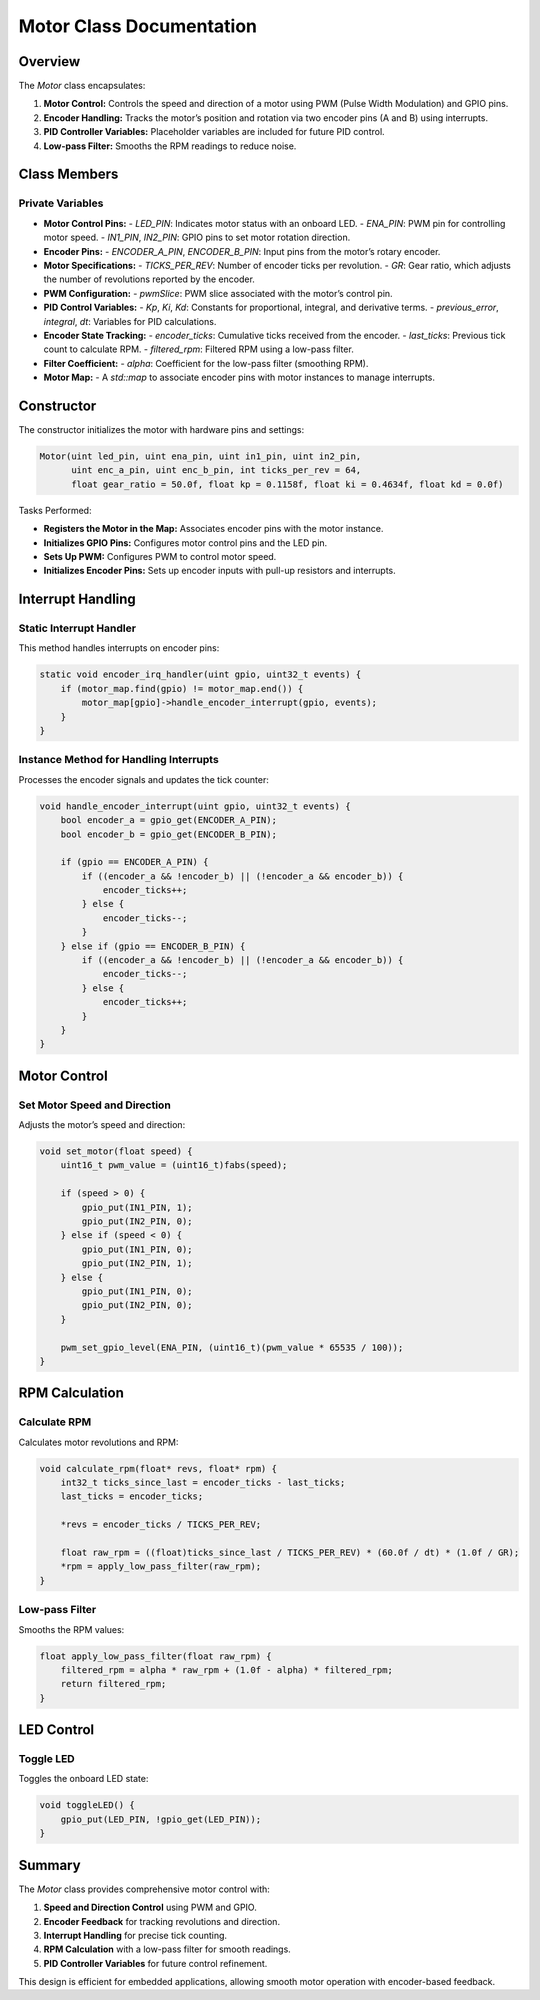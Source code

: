 Motor Class Documentation
=========================

Overview
--------
The `Motor` class encapsulates:

1. **Motor Control:** Controls the speed and direction of a motor using PWM (Pulse Width Modulation) and GPIO pins.
2. **Encoder Handling:** Tracks the motor’s position and rotation via two encoder pins (A and B) using interrupts.
3. **PID Controller Variables:** Placeholder variables are included for future PID control.
4. **Low-pass Filter:** Smooths the RPM readings to reduce noise.

Class Members
-------------

Private Variables
~~~~~~~~~~~~~~~~~
- **Motor Control Pins:**
  - `LED_PIN`: Indicates motor status with an onboard LED.
  - `ENA_PIN`: PWM pin for controlling motor speed.
  - `IN1_PIN`, `IN2_PIN`: GPIO pins to set motor rotation direction.

- **Encoder Pins:**
  - `ENCODER_A_PIN`, `ENCODER_B_PIN`: Input pins from the motor’s rotary encoder.

- **Motor Specifications:**
  - `TICKS_PER_REV`: Number of encoder ticks per revolution.
  - `GR`: Gear ratio, which adjusts the number of revolutions reported by the encoder.

- **PWM Configuration:**
  - `pwmSlice`: PWM slice associated with the motor’s control pin.

- **PID Control Variables:**
  - `Kp`, `Ki`, `Kd`: Constants for proportional, integral, and derivative terms.
  - `previous_error`, `integral`, `dt`: Variables for PID calculations.

- **Encoder State Tracking:**
  - `encoder_ticks`: Cumulative ticks received from the encoder.
  - `last_ticks`: Previous tick count to calculate RPM.
  - `filtered_rpm`: Filtered RPM using a low-pass filter.

- **Filter Coefficient:**
  - `alpha`: Coefficient for the low-pass filter (smoothing RPM).

- **Motor Map:**
  - A `std::map` to associate encoder pins with motor instances to manage interrupts.

Constructor
-----------
The constructor initializes the motor with hardware pins and settings:

.. code-block:: cpp

    Motor(uint led_pin, uint ena_pin, uint in1_pin, uint in2_pin,
          uint enc_a_pin, uint enc_b_pin, int ticks_per_rev = 64,
          float gear_ratio = 50.0f, float kp = 0.1158f, float ki = 0.4634f, float kd = 0.0f)

Tasks Performed:

- **Registers the Motor in the Map:** Associates encoder pins with the motor instance.
- **Initializes GPIO Pins:** Configures motor control pins and the LED pin.
- **Sets Up PWM:** Configures PWM to control motor speed.
- **Initializes Encoder Pins:** Sets up encoder inputs with pull-up resistors and interrupts.

Interrupt Handling
------------------

Static Interrupt Handler
~~~~~~~~~~~~~~~~~~~~~~~~
This method handles interrupts on encoder pins:

.. code-block:: cpp

    static void encoder_irq_handler(uint gpio, uint32_t events) {
        if (motor_map.find(gpio) != motor_map.end()) {
            motor_map[gpio]->handle_encoder_interrupt(gpio, events);
        }
    }

Instance Method for Handling Interrupts
~~~~~~~~~~~~~~~~~~~~~~~~~~~~~~~~~~~~~~~
Processes the encoder signals and updates the tick counter:

.. code-block:: cpp

    void handle_encoder_interrupt(uint gpio, uint32_t events) {
        bool encoder_a = gpio_get(ENCODER_A_PIN);
        bool encoder_b = gpio_get(ENCODER_B_PIN);

        if (gpio == ENCODER_A_PIN) {
            if ((encoder_a && !encoder_b) || (!encoder_a && encoder_b)) {
                encoder_ticks++;
            } else {
                encoder_ticks--;
            }
        } else if (gpio == ENCODER_B_PIN) {
            if ((encoder_a && !encoder_b) || (!encoder_a && encoder_b)) {
                encoder_ticks--;
            } else {
                encoder_ticks++;
            }
        }
    }

Motor Control
-------------

Set Motor Speed and Direction
~~~~~~~~~~~~~~~~~~~~~~~~~~~~~
Adjusts the motor’s speed and direction:

.. code-block:: cpp

    void set_motor(float speed) {
        uint16_t pwm_value = (uint16_t)fabs(speed);

        if (speed > 0) {
            gpio_put(IN1_PIN, 1);
            gpio_put(IN2_PIN, 0);
        } else if (speed < 0) {
            gpio_put(IN1_PIN, 0);
            gpio_put(IN2_PIN, 1);
        } else {
            gpio_put(IN1_PIN, 0);
            gpio_put(IN2_PIN, 0);
        }

        pwm_set_gpio_level(ENA_PIN, (uint16_t)(pwm_value * 65535 / 100));
    }

RPM Calculation
---------------

Calculate RPM
~~~~~~~~~~~~~
Calculates motor revolutions and RPM:

.. code-block:: cpp

    void calculate_rpm(float* revs, float* rpm) {
        int32_t ticks_since_last = encoder_ticks - last_ticks;
        last_ticks = encoder_ticks;

        *revs = encoder_ticks / TICKS_PER_REV;

        float raw_rpm = ((float)ticks_since_last / TICKS_PER_REV) * (60.0f / dt) * (1.0f / GR);
        *rpm = apply_low_pass_filter(raw_rpm);
    }

Low-pass Filter
~~~~~~~~~~~~~~~
Smooths the RPM values:

.. code-block:: cpp

    float apply_low_pass_filter(float raw_rpm) {
        filtered_rpm = alpha * raw_rpm + (1.0f - alpha) * filtered_rpm;
        return filtered_rpm;
    }

LED Control
-----------

Toggle LED
~~~~~~~~~~
Toggles the onboard LED state:

.. code-block:: cpp

    void toggleLED() {
        gpio_put(LED_PIN, !gpio_get(LED_PIN));
    }

Summary
-------

The `Motor` class provides comprehensive motor control with:

1. **Speed and Direction Control** using PWM and GPIO.
2. **Encoder Feedback** for tracking revolutions and direction.
3. **Interrupt Handling** for precise tick counting.
4. **RPM Calculation** with a low-pass filter for smooth readings.
5. **PID Controller Variables** for future control refinement.

This design is efficient for embedded applications, allowing smooth motor operation with encoder-based feedback.
